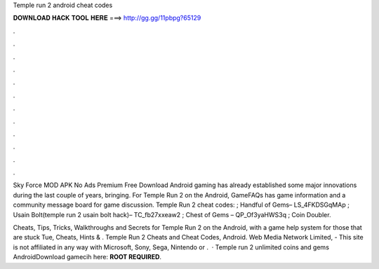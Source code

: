 Temple run 2 android cheat codes



𝐃𝐎𝐖𝐍𝐋𝐎𝐀𝐃 𝐇𝐀𝐂𝐊 𝐓𝐎𝐎𝐋 𝐇𝐄𝐑𝐄 ===> http://gg.gg/11pbpg?65129



.



.



.



.



.



.



.



.



.



.



.



.

Sky Force MOD APK No Ads Premium Free Download Android gaming has already established some major innovations during the last couple of years, bringing. For Temple Run 2 on the Android, GameFAQs has game information and a community message board for game discussion. Temple Run 2 cheat codes: ; Handful of Gems– LS_4FKDSGqMAp ; Usain Bolt(temple run 2 usain bolt hack)– TC_fb27xxeaw2 ; Chest of Gems – QP_Of3yaHWS3q ; Coin Doubler.

Cheats, Tips, Tricks, Walkthroughs and Secrets for Temple Run 2 on the Android, with a game help system for those that are stuck Tue, Cheats, Hints & . Temple Run 2 Cheats and Cheat Codes, Android. Web Media Network Limited, - This site is not affiliated in any way with Microsoft, Sony, Sega, Nintendo or .  · Temple run 2 unlimited coins and gems AndroidDownload gamecih here: **ROOT REQUIRED**.
